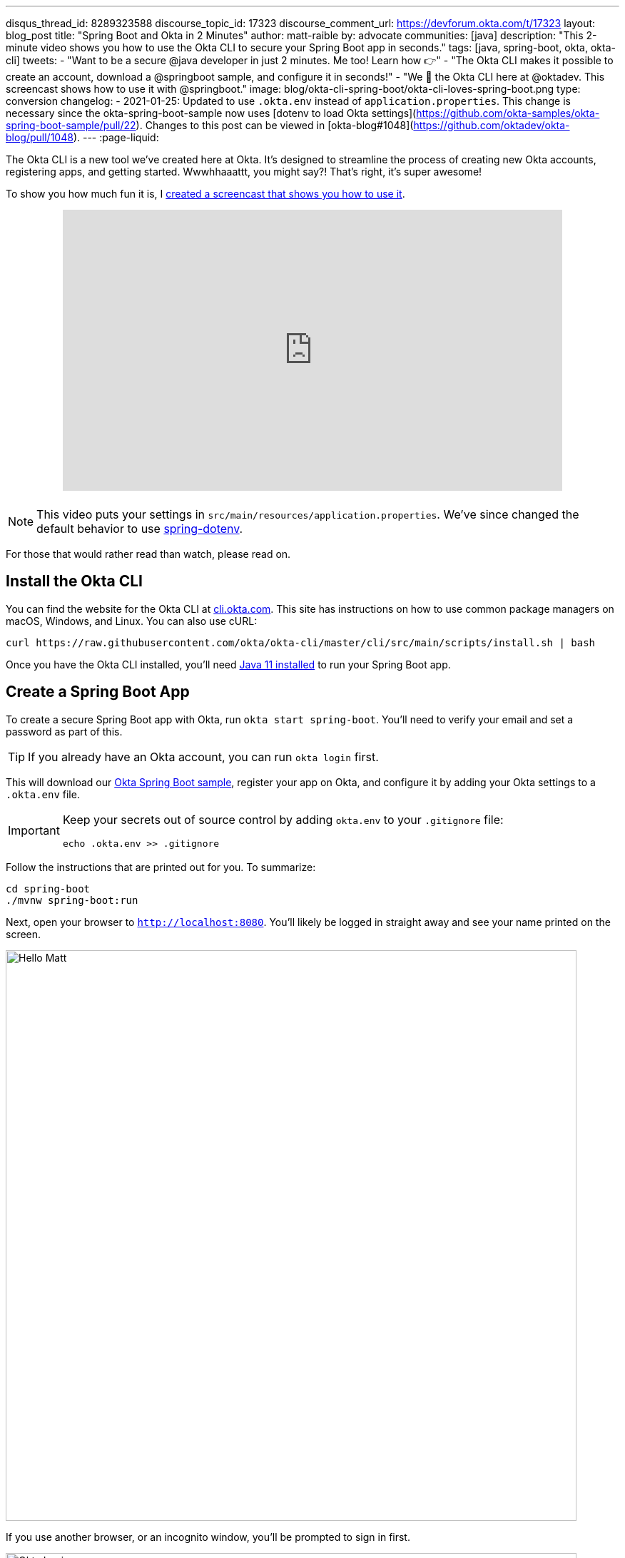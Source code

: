 ---
disqus_thread_id: 8289323588
discourse_topic_id: 17323
discourse_comment_url: https://devforum.okta.com/t/17323
layout: blog_post
title: "Spring Boot and Okta in 2 Minutes"
author: matt-raible
by: advocate
communities: [java]
description: "This 2-minute video shows you how to use the Okta CLI to secure your Spring Boot app in seconds."
tags: [java, spring-boot, okta, okta-cli]
tweets:
- "Want to be a secure @java developer in just 2 minutes. Me too! Learn how 👉"
- "The Okta CLI makes it possible to create an account, download a @springboot sample, and configure it in seconds!"
- "We 💙 the Okta CLI here at @oktadev. This screencast shows how to use it with @springboot."
image: blog/okta-cli-spring-boot/okta-cli-loves-spring-boot.png
type: conversion
changelog:
- 2021-01-25: Updated to use `.okta.env` instead of `application.properties`. This change is necessary since the okta-spring-boot-sample now uses [dotenv to load Okta settings](https://github.com/okta-samples/okta-spring-boot-sample/pull/22). Changes to this post can be viewed in [okta-blog#1048](https://github.com/oktadev/okta-blog/pull/1048).
---
:page-liquid:

The Okta CLI is a new tool we've created here at Okta. It's designed to streamline the process of creating new Okta accounts, registering apps, and getting started. Wwwhhaaattt, you might say?! That's right, it's super awesome!

To show you how much fun it is, I https://youtu.be/dURkaz0kBSU[created a screencast that shows you how to use it].

++++
<div style="text-align: center; margin-bottom: 1.25rem">
<iframe width="700" height="394" style="max-width: 100%" src="https://www.youtube.com/embed/dURkaz0kBSU" frameborder="0" allow="accelerometer; autoplay; encrypted-media; gyroscope; picture-in-picture" allowfullscreen></iframe>
</div>
++++

NOTE: This video puts your settings in `src/main/resources/application.properties`. We've since changed the default behavior to use https://github.com/okta-samples/okta-spring-boot-sample/pull/22[spring-dotenv].

For those that would rather read than watch, please read on.

== Install the Okta CLI

You can find the website for the Okta CLI at https://cli.okta.com/[cli.okta.com]. This site has instructions on how to use common package managers on macOS, Windows, and Linux. You can also use cURL:

[source,shell]
----
curl https://raw.githubusercontent.com/okta/okta-cli/master/cli/src/main/scripts/install.sh | bash
----

Once you have the Okta CLI installed, you'll need https://adoptopenjdk.net/[Java 11 installed] to run your Spring Boot app.

== Create a Spring Boot App

To create a secure Spring Boot app with Okta, run `okta start spring-boot`. You'll need to verify your email and set a password as part of this.

TIP: If you already have an Okta account, you can run `okta login` first.

This will download our https://github.com/okta-samples/okta-spring-boot-sample[Okta Spring Boot sample], register your app on Okta, and configure it by adding your Okta settings to a `.okta.env` file.

[IMPORTANT]
====
Keep your secrets out of source control by adding `okta.env` to your `.gitignore` file:

[source,shell]
----
echo .okta.env >> .gitignore
----
====

Follow the instructions that are printed out for you. To summarize:

[source,shell]
----
cd spring-boot
./mvnw spring-boot:run
----

Next, open your browser to `http://localhost:8080`. You'll likely be logged in straight away and see your name printed on the screen.

image::{% asset_path 'blog/okta-cli-spring-boot/hello-matt.png' %}[alt=Hello Matt,width=800,align=center]

If you use another browser, or an incognito window, you'll be prompted to sign in first.

image::{% asset_path 'blog/okta-cli-spring-boot/okta-login.png' %}[alt=Okta Login,width=800,align=center]

If you open `src/main/java/com/example/sample/Application.java`, you'll see the Java code that's used to render your name. You might appreciate how Spring Security makes authentication with OpenID Connect easy.

[source,java]
----
@RestController
static class SimpleRestController {
    @GetMapping("/")
    String sayHello(@AuthenticationPrincipal OidcUser oidcUser) {
        return "Hello: " + oidcUser.getFullName();
    }
}
----

== Learn More about Spring Boot and Okta

I hope you've enjoyed this brief intro to the Okta CLI. It's a tool for developers to make their lives easier. If you have any suggestions for improvement, please add an issue to our https://github.com/okta/okta-cli[okta/okta-cli] repository.

If you like Spring Boot and Okta, you might like these posts:

- link:/blog/2020/08/31/spring-boot-heroku[Deploy a Secure Spring Boot App to Heroku]
- link:/blog/2020/08/14/spring-gateway-patterns[OAuth 2.0 Patterns with Spring Cloud Gateway]
- link:/blog/2020/03/27/spring-oidc-logout-options[OpenID Connect Logout Options with Spring Boot]
- link:/blog/2020/01/06/crud-angular-9-spring-boot-2[Build a CRUD App with Angular 9 and Spring Boot 2.2]
- link:/blog/2019/10/30/java-oauth2[OAuth 2.0 Java Guide: Secure Your App in 5 Minutes]

Be sure to follow us **@oktadev** on https://twitter.com/oktadev[Twitter], https://youtube.com/oktadev[YouTube] and https://www.twitch.tv/oktadev[Twitch]. We're accustomed to publishing fantastic content!
